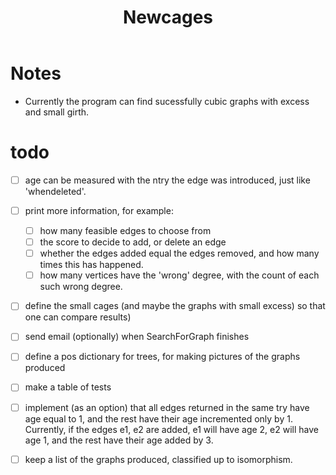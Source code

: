 #+TITLE: Newcages

* Notes

- Currently the program can find sucessfully cubic graphs with excess
  and small girth.

* todo

- [ ] age can be measured with the ntry the edge was introduced, just
  like 'whendeleted'.

- [ ] print more information, for example:
  - [ ] how many feasible edges to choose from
  - [ ] the score to decide to add, or delete an edge
  - [ ] whether the edges added equal the edges removed, and how many
    times this has happened.
  - [ ] how many vertices have the 'wrong' degree, with the count of
    each such wrong degree.

- [ ] define the small cages (and maybe the graphs with small excess)
  so that one can compare results)

- [ ] send email (optionally) when SearchForGraph finishes

- [ ] define a pos dictionary for trees, for making pictures of the
  graphs produced

- [ ] make a table of tests

- [ ] implement (as an option) that all edges returned in the same try
  have age equal to 1, and the rest have their age incremented only
  by 1. Currently, if the edges e1, e2 are added, e1 will have age 2,
  e2 will have age 1, and the rest have their age added by 3.

- [ ] keep a list of the graphs produced, classified up to isomorphism.
